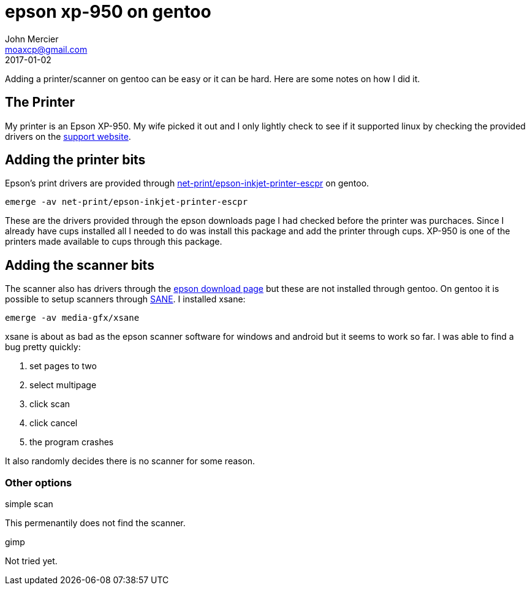 = epson xp-950 on gentoo
John Mercier <moaxcp@gmail.com>
2017-01-02
:jbake-type: post
:jbake-status: published
Adding a printer/scanner on gentoo can be easy or it can be hard. Here are some notes on how I did it.

== The Printer

My printer is an Epson XP-950. My wife picked it out and I only lightly check to see if it supported linux by checking the provided drivers on the http://download.ebz.epson.net/dsc/search/01/search/?OSC=LX[support website].

== Adding the printer bits

Epson's print drivers are provided through https://packages.gentoo.org/packages/net-print/epson-inkjet-printer-escpr[net-print/epson-inkjet-printer-escpr] on gentoo.

----
emerge -av net-print/epson-inkjet-printer-escpr
----

These are the drivers provided through the epson downloads page I had checked before the printer was purchaces. Since I already have cups installed all I needed to do was install this package and add the printer through cups. XP-950 is one of the printers made available to cups through this package.

== Adding the scanner bits

The scanner also has drivers through the http://download.ebz.epson.net/dsc/search/01/search/?OSC=LX[epson download page] but these are not installed through gentoo. On gentoo it is possible to setup scanners through https://wiki.gentoo.org/wiki/SANE[SANE]. I installed xsane:

----
emerge -av media-gfx/xsane
----

xsane is about as bad as the epson scanner software for windows and android but it seems to work so far. I was able to find a bug pretty quickly:

. set pages to two
. select multipage
. click scan
. click cancel
. the program crashes

It also randomly decides there is no scanner for some reason.

=== Other options

simple scan

This permenantily does not find the scanner.

gimp

Not tried yet.